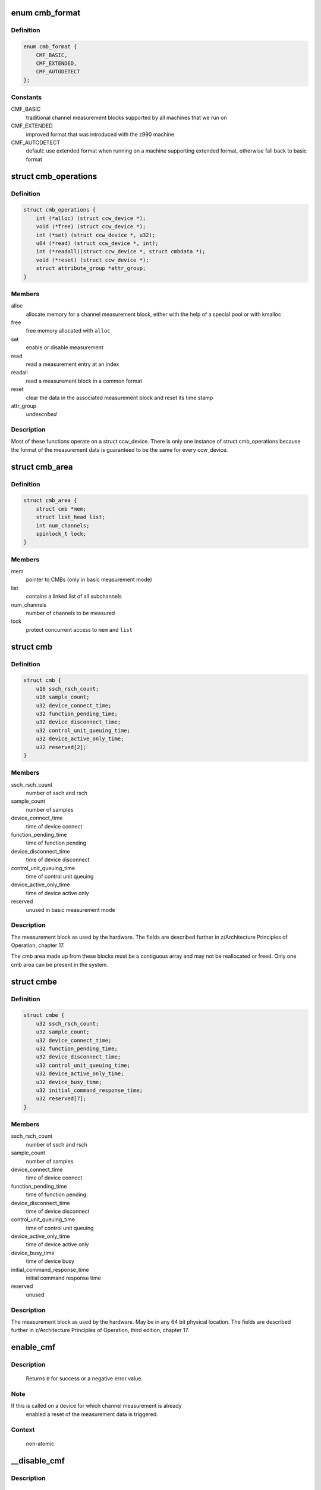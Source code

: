 .. -*- coding: utf-8; mode: rst -*-
.. src-file: drivers/s390/cio/cmf.c

.. _`cmb_format`:

enum cmb_format
===============

.. c:type:: enum cmb_format

    types of supported measurement block formats

.. _`cmb_format.definition`:

Definition
----------

.. code-block:: c

    enum cmb_format {
        CMF_BASIC,
        CMF_EXTENDED,
        CMF_AUTODETECT
    };

.. _`cmb_format.constants`:

Constants
---------

CMF_BASIC
    traditional channel measurement blocks supported
    by all machines that we run on

CMF_EXTENDED
    improved format that was introduced with the z990
    machine

CMF_AUTODETECT
    default: use extended format when running on a machine
    supporting extended format, otherwise fall back to
    basic format

.. _`cmb_operations`:

struct cmb_operations
=====================

.. c:type:: struct cmb_operations

    functions to use depending on cmb_format

.. _`cmb_operations.definition`:

Definition
----------

.. code-block:: c

    struct cmb_operations {
        int (*alloc) (struct ccw_device *);
        void (*free) (struct ccw_device *);
        int (*set) (struct ccw_device *, u32);
        u64 (*read) (struct ccw_device *, int);
        int (*readall)(struct ccw_device *, struct cmbdata *);
        void (*reset) (struct ccw_device *);
        struct attribute_group *attr_group;
    }

.. _`cmb_operations.members`:

Members
-------

alloc
    allocate memory for a channel measurement block,
    either with the help of a special pool or with kmalloc

free
    free memory allocated with \ ``alloc``\ 

set
    enable or disable measurement

read
    read a measurement entry at an index

readall
    read a measurement block in a common format

reset
    clear the data in the associated measurement block and
    reset its time stamp

attr_group
    *undescribed*

.. _`cmb_operations.description`:

Description
-----------

Most of these functions operate on a struct ccw_device. There is only
one instance of struct cmb_operations because the format of the measurement
data is guaranteed to be the same for every ccw_device.

.. _`cmb_area`:

struct cmb_area
===============

.. c:type:: struct cmb_area

    container for global cmb data

.. _`cmb_area.definition`:

Definition
----------

.. code-block:: c

    struct cmb_area {
        struct cmb *mem;
        struct list_head list;
        int num_channels;
        spinlock_t lock;
    }

.. _`cmb_area.members`:

Members
-------

mem
    pointer to CMBs (only in basic measurement mode)

list
    contains a linked list of all subchannels

num_channels
    number of channels to be measured

lock
    protect concurrent access to \ ``mem``\  and \ ``list``\ 

.. _`cmb`:

struct cmb
==========

.. c:type:: struct cmb

    basic channel measurement block

.. _`cmb.definition`:

Definition
----------

.. code-block:: c

    struct cmb {
        u16 ssch_rsch_count;
        u16 sample_count;
        u32 device_connect_time;
        u32 function_pending_time;
        u32 device_disconnect_time;
        u32 control_unit_queuing_time;
        u32 device_active_only_time;
        u32 reserved[2];
    }

.. _`cmb.members`:

Members
-------

ssch_rsch_count
    number of ssch and rsch

sample_count
    number of samples

device_connect_time
    time of device connect

function_pending_time
    time of function pending

device_disconnect_time
    time of device disconnect

control_unit_queuing_time
    time of control unit queuing

device_active_only_time
    time of device active only

reserved
    unused in basic measurement mode

.. _`cmb.description`:

Description
-----------

The measurement block as used by the hardware. The fields are described
further in z/Architecture Principles of Operation, chapter 17.

The cmb area made up from these blocks must be a contiguous array and may
not be reallocated or freed.
Only one cmb area can be present in the system.

.. _`cmbe`:

struct cmbe
===========

.. c:type:: struct cmbe

    extended channel measurement block

.. _`cmbe.definition`:

Definition
----------

.. code-block:: c

    struct cmbe {
        u32 ssch_rsch_count;
        u32 sample_count;
        u32 device_connect_time;
        u32 function_pending_time;
        u32 device_disconnect_time;
        u32 control_unit_queuing_time;
        u32 device_active_only_time;
        u32 device_busy_time;
        u32 initial_command_response_time;
        u32 reserved[7];
    }

.. _`cmbe.members`:

Members
-------

ssch_rsch_count
    number of ssch and rsch

sample_count
    number of samples

device_connect_time
    time of device connect

function_pending_time
    time of function pending

device_disconnect_time
    time of device disconnect

control_unit_queuing_time
    time of control unit queuing

device_active_only_time
    time of device active only

device_busy_time
    time of device busy

initial_command_response_time
    initial command response time

reserved
    unused

.. _`cmbe.description`:

Description
-----------

The measurement block as used by the hardware. May be in any 64 bit physical
location.
The fields are described further in z/Architecture Principles of Operation,
third edition, chapter 17.

.. _`enable_cmf`:

enable_cmf
==========

.. c:function:: int enable_cmf(struct ccw_device *cdev)

    switch on the channel measurement for a specific device

    :param struct ccw_device \*cdev:
        The ccw device to be enabled

.. _`enable_cmf.description`:

Description
-----------

 Returns \ ``0``\  for success or a negative error value.

.. _`enable_cmf.note`:

Note
----

If this is called on a device for which channel measurement is already
       enabled a reset of the measurement data is triggered.

.. _`enable_cmf.context`:

Context
-------

   non-atomic

.. _`__disable_cmf`:

__disable_cmf
=============

.. c:function:: int __disable_cmf(struct ccw_device *cdev)

    switch off the channel measurement for a specific device

    :param struct ccw_device \*cdev:
        The ccw device to be disabled

.. _`__disable_cmf.description`:

Description
-----------

 Returns \ ``0``\  for success or a negative error value.

.. _`__disable_cmf.context`:

Context
-------

   non-atomic, \ :c:func:`device_lock`\  held.

.. _`disable_cmf`:

disable_cmf
===========

.. c:function:: int disable_cmf(struct ccw_device *cdev)

    switch off the channel measurement for a specific device

    :param struct ccw_device \*cdev:
        The ccw device to be disabled

.. _`disable_cmf.description`:

Description
-----------

 Returns \ ``0``\  for success or a negative error value.

.. _`disable_cmf.context`:

Context
-------

   non-atomic

.. _`cmf_read`:

cmf_read
========

.. c:function:: u64 cmf_read(struct ccw_device *cdev, int index)

    read one value from the current channel measurement block

    :param struct ccw_device \*cdev:
        the channel to be read

    :param int index:
        the index of the value to be read

.. _`cmf_read.description`:

Description
-----------

Returns the value read or \ ``0``\  if the value cannot be read.

.. _`cmf_read.context`:

Context
-------

   any

.. _`cmf_readall`:

cmf_readall
===========

.. c:function:: int cmf_readall(struct ccw_device *cdev, struct cmbdata *data)

    read the current channel measurement block

    :param struct ccw_device \*cdev:
        the channel to be read

    :param struct cmbdata \*data:
        a pointer to a data block that will be filled

.. _`cmf_readall.description`:

Description
-----------

Returns \ ``0``\  on success, a negative error value otherwise.

.. _`cmf_readall.context`:

Context
-------

   any

.. _`cmf_reactivate`:

cmf_reactivate
==============

.. c:function:: void cmf_reactivate( void)

    reactivate measurement block updates

    :param  void:
        no arguments

.. _`cmf_reactivate.description`:

Description
-----------

Use this during resume from hibernate.

.. This file was automatic generated / don't edit.

